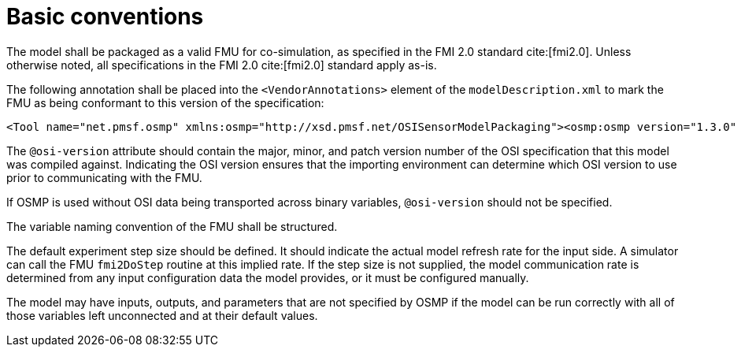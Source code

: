= Basic conventions

The model shall be packaged as a valid FMU for co-simulation, as specified in the FMI 2.0 standard cite:[fmi2.0].
Unless otherwise noted, all specifications in the FMI 2.0 cite:[fmi2.0] standard apply as-is.

The following annotation shall be placed into the `<VendorAnnotations>` element of the `modelDescription.xml` to mark the FMU as being conformant to this version of the specification:

[source,xml]
----
<Tool name="net.pmsf.osmp" xmlns:osmp="http://xsd.pmsf.net/OSISensorModelPackaging"><osmp:osmp version="1.3.0" osi-version="x.y.z"/></Tool>
----

The `@osi-version` attribute should contain the major, minor, and patch version number of the OSI specification that this model was compiled against.
Indicating the OSI version ensures that the importing environment can determine which OSI version to use prior to communicating with the FMU.

If OSMP is used without OSI data being transported across binary variables, `@osi-version` should not be specified.

The variable naming convention of the FMU shall be structured.

The default experiment step size should be defined.
It should indicate the actual model refresh rate for the input side.
A simulator can call the FMU `fmi2DoStep` routine at this implied rate.
If the step size is not supplied, the model communication rate is determined from any input configuration data the model provides, or it must be configured manually.

The model may have inputs, outputs, and parameters that are not specified by OSMP if the model can be run correctly with all of those variables left unconnected and at their default values.
